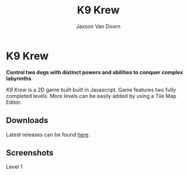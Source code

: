 
#+TITLE:	K9 Krew
#+AUTHOR:	Jaxson Van Doorn
#+EMAIL:	jaxson.vandoorn@gmail.com
#+OPTIONS:  num:nil toc:nil

* K9 Krew
*Control two dogs with distinct powers and abilities to conquer complex labyrinths*

/K9 Krew/ is a 2D game built built in Javascript.  Game features two fully completed levels.  More levels can be easily added by using a Tile Map Editor.

** Downloads
   Latest releases can be found [[https://github.com/woofers/k9-krew/releases][here]].
** Screenshots

#+CAPTION: Level 1
#+NAME:    Level 1
#+ATTR_HTML: :style margin-left: auto; margin-right: auto;
[[./screenshots/1.png]]
